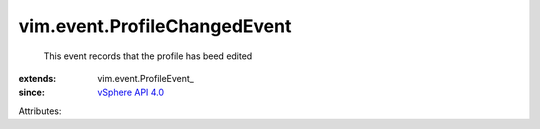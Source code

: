 
vim.event.ProfileChangedEvent
=============================
  This event records that the profile has beed edited
:extends: vim.event.ProfileEvent_
:since: `vSphere API 4.0 <vim/version.rst#vimversionversion5>`_

Attributes:
